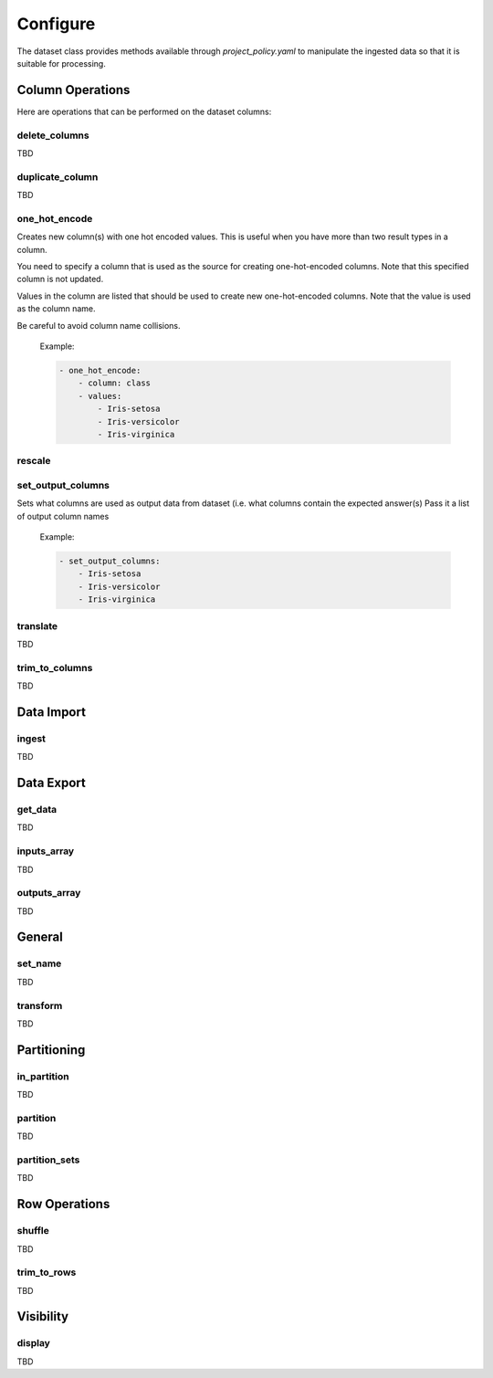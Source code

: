 #########
Configure
#########

The dataset class provides methods available through *project_policy.yaml*
to manipulate the ingested data so that it is suitable for processing.

*****************
Column Operations
*****************

Here are operations that can be performed on the dataset columns:

delete_columns
==============

TBD

duplicate_column
================

TBD

one_hot_encode
==============

Creates new column(s) with one hot encoded values. This is useful when you
have more than two result types in a column.

You need to specify a column that is used as the source for creating one-hot-encoded
columns. Note that this specified column is not updated.

Values in the column are listed that should be used to create new one-hot-encoded
columns. Note that the value is used as the column name.

Be careful to avoid column name collisions.

  Example:

  .. code-block:: text

        - one_hot_encode:
            - column: class
            - values:
                - Iris-setosa
                - Iris-versicolor
                - Iris-virginica

rescale
=======

set_output_columns
==================

Sets what columns are used as output data from dataset
(i.e. what columns contain the expected answer(s)
Pass it a list of output column names

  Example:

  .. code-block:: text

    - set_output_columns:
        - Iris-setosa
        - Iris-versicolor
        - Iris-virginica

translate
=========

TBD

trim_to_columns
===============

TBD

***********
Data Import
***********

ingest
======

TBD

***********
Data Export
***********

get_data
========

TBD

inputs_array
============

TBD

outputs_array
============

TBD

*******
General
*******

set_name
========

TBD

transform
=========

TBD


************
Partitioning
************

in_partition
============

TBD

partition
============

TBD

partition_sets
============

TBD

**************
Row Operations
**************

shuffle
=======

TBD

trim_to_rows
============

TBD

**********
Visibility
**********

display
=======

TBD



